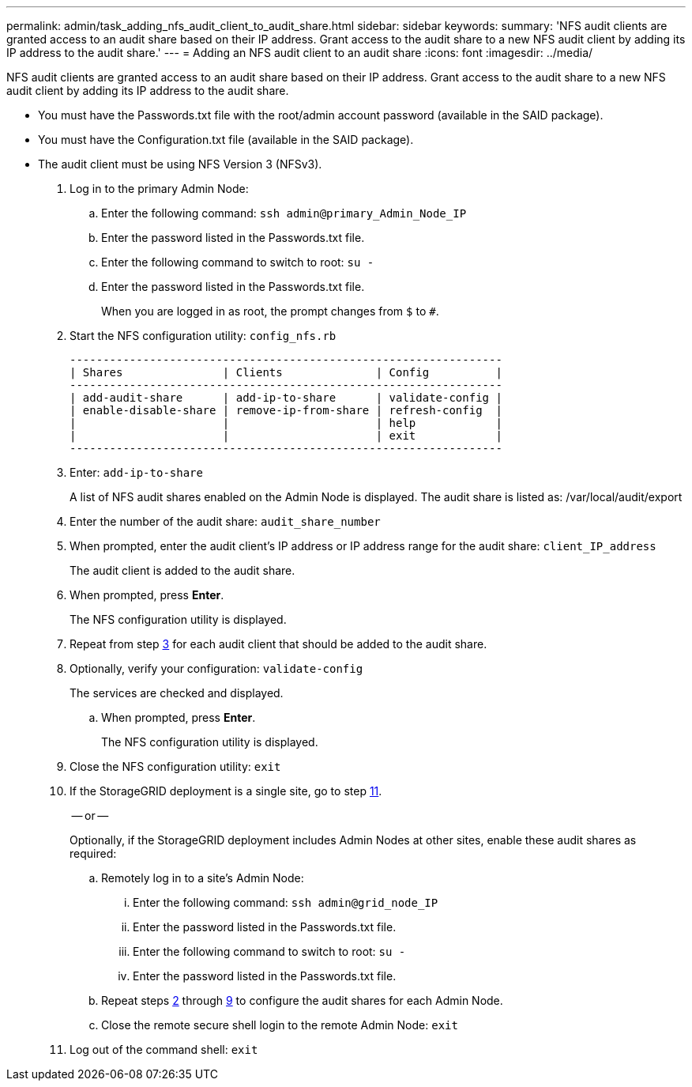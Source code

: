 ---
permalink: admin/task_adding_nfs_audit_client_to_audit_share.html
sidebar: sidebar
keywords: 
summary: 'NFS audit clients are granted access to an audit share based on their IP address. Grant access to the audit share to a new NFS audit client by adding its IP address to the audit share.'
---
= Adding an NFS audit client to an audit share
:icons: font
:imagesdir: ../media/

[.lead]
NFS audit clients are granted access to an audit share based on their IP address. Grant access to the audit share to a new NFS audit client by adding its IP address to the audit share.

* You must have the Passwords.txt file with the root/admin account password (available in the SAID package).
* You must have the Configuration.txt file (available in the SAID package).
* The audit client must be using NFS Version 3 (NFSv3).

. Log in to the primary Admin Node:
 .. Enter the following command: `ssh admin@primary_Admin_Node_IP`
 .. Enter the password listed in the Passwords.txt file.
 .. Enter the following command to switch to root: `su -`
 .. Enter the password listed in the Passwords.txt file.
+
When you are logged in as root, the prompt changes from `$` to `#`.
. Start the NFS configuration utility: `config_nfs.rb`
+
----

-----------------------------------------------------------------
| Shares               | Clients              | Config          |
-----------------------------------------------------------------
| add-audit-share      | add-ip-to-share      | validate-config |
| enable-disable-share | remove-ip-from-share | refresh-config  |
|                      |                      | help            |
|                      |                      | exit            |
-----------------------------------------------------------------
----

. Enter: `add-ip-to-share`
+
A list of NFS audit shares enabled on the Admin Node is displayed. The audit share is listed as: /var/local/audit/export

. Enter the number of the audit share: `audit_share_number`
. When prompted, enter the audit client's IP address or IP address range for the audit share: `client_IP_address`
+
The audit client is added to the audit share.

. When prompted, press *Enter*.
+
The NFS configuration utility is displayed.

. Repeat from step <<STEP_C031405E18EF422EBCB1DC8C0AC8CD3D,3>> for each audit client that should be added to the audit share.
. Optionally, verify your configuration: `validate-config`
+
The services are checked and displayed.

 .. When prompted, press *Enter*.
+
The NFS configuration utility is displayed.

. Close the NFS configuration utility: `exit`
. If the StorageGRID deployment is a single site, go to step <<STEP_EE192A67A0F941229E4548D20E76E41B,11>>.
+
-- or --
+
Optionally, if the StorageGRID deployment includes Admin Nodes at other sites, enable these audit shares as required:

 .. Remotely log in to a site's Admin Node:
  ... Enter the following command: `ssh admin@grid_node_IP`
  ... Enter the password listed in the Passwords.txt file.
  ... Enter the following command to switch to root: `su -`
  ... Enter the password listed in the Passwords.txt file.
 .. Repeat steps <<STEP_0B2C788AB35347CDB4803E8FB39FA2BF,2>> through <<STEP_0F143B4A033E4CF48D052AAA64EF9C09,9>> to configure the audit shares for each Admin Node.
 .. Close the remote secure shell login to the remote Admin Node: `exit`

. Log out of the command shell: `exit`
